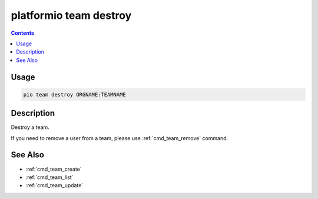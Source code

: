 ..  Copyright (c) 2014-present PlatformIO <contact@platformio.org>
    Licensed under the Apache License, Version 2.0 (the "License");
    you may not use this file except in compliance with the License.
    You may obtain a copy of the License at
       http://www.apache.org/licenses/LICENSE-2.0
    Unless required by applicable law or agreed to in writing, software
    distributed under the License is distributed on an "AS IS" BASIS,
    WITHOUT WARRANTIES OR CONDITIONS OF ANY KIND, either express or implied.
    See the License for the specific language governing permissions and
    limitations under the License.

.. _cmd_team_destroy:

platformio team destroy
=======================

.. versionadded:: 5.0

.. contents::

Usage
-----

.. code-block:: bash

    pio team destroy ORGNAME:TEAMNAME

Description
-----------

Destroy a team.

If you need to remove a user from a team, please use :ref:`cmd_team_remove` command.

See Also
--------

* :ref:`cmd_team_create`
* :ref:`cmd_team_list`
* :ref:`cmd_team_update`
